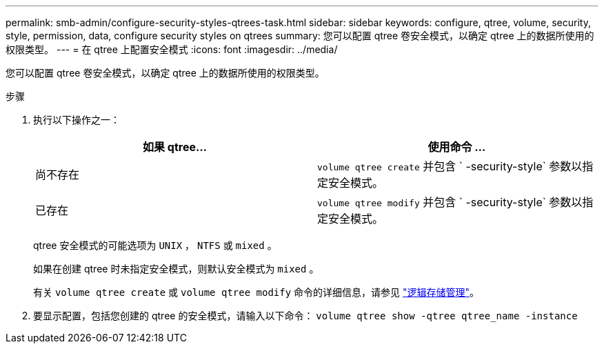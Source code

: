 ---
permalink: smb-admin/configure-security-styles-qtrees-task.html 
sidebar: sidebar 
keywords: configure, qtree, volume, security, style, permission, data, configure security styles on qtrees 
summary: 您可以配置 qtree 卷安全模式，以确定 qtree 上的数据所使用的权限类型。 
---
= 在 qtree 上配置安全模式
:icons: font
:imagesdir: ../media/


[role="lead"]
您可以配置 qtree 卷安全模式，以确定 qtree 上的数据所使用的权限类型。

.步骤
. 执行以下操作之一：
+
|===
| 如果 qtree... | 使用命令 ... 


 a| 
尚不存在
 a| 
`volume qtree create` 并包含 ` -security-style` 参数以指定安全模式。



 a| 
已存在
 a| 
`volume qtree modify` 并包含 ` -security-style` 参数以指定安全模式。

|===
+
qtree 安全模式的可能选项为 `UNIX` ， `NTFS` 或 `mixed` 。

+
如果在创建 qtree 时未指定安全模式，则默认安全模式为 `mixed` 。

+
有关 `volume qtree create` 或 `volume qtree modify` 命令的详细信息，请参见 link:../volumes/index.html["逻辑存储管理"]。

. 要显示配置，包括您创建的 qtree 的安全模式，请输入以下命令： `volume qtree show -qtree qtree_name -instance`

